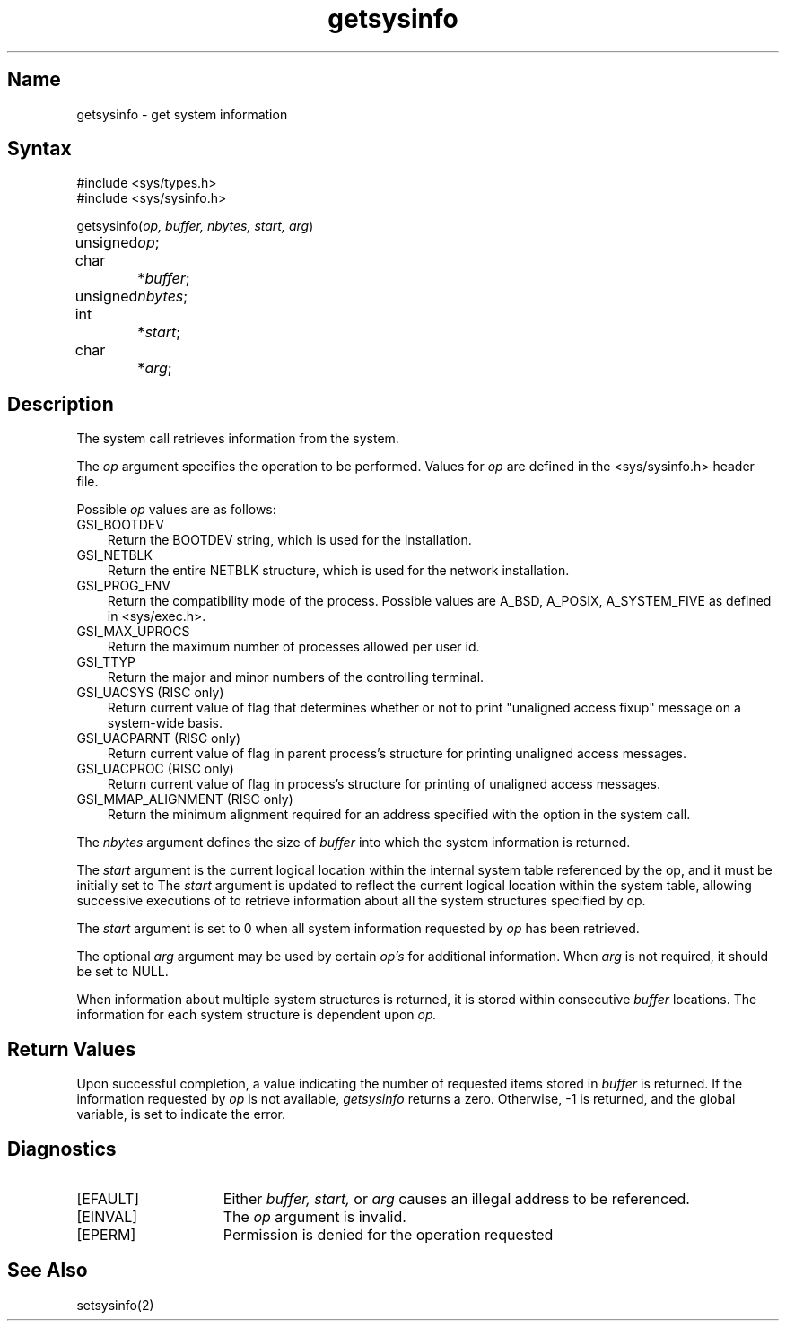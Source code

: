 .\" SCCSID: @(#)getsysinfo.2	2.3	5/19/87
.TH getsysinfo 2
.SH Name
getsysinfo \- get system information
.SH Syntax
.nf
#include <sys/types.h>
#include <sys/sysinfo.h>
.PP
getsysinfo(\fIop, buffer, nbytes, start, arg\fP)
unsigned	\fIop\fP;
char		*\fIbuffer\fP;
unsigned	 \fInbytes\fP;	
int 		*\fIstart\fP;
char		 *\fIarg\fP;	
.fi
.SH Description
.NXR "getsysinfo system call"
The
.PN getsysinfo
system call retrieves information from the system.
.PP
The
.I op
argument specifies the operation to be performed.  
Values for 
.I op
are defined in the <sys/sysinfo.h> header file. 
.PP
Possible 
.I op
values are as follows:
.IP "GSI_BOOTDEV" 0.3i
Return the BOOTDEV string, which is used for the installation.
.IP "GSI_NETBLK" 0.3i
Return the entire NETBLK structure, which is used for the network
installation.
.IP "GSI_PROG_ENV" 0.3i
Return the compatibility mode of the process.  Possible values are
A_BSD, A_POSIX, A_SYSTEM_FIVE as defined in <sys/exec.h>.
.IP "GSI_MAX_UPROCS"
Return the maximum number of processes allowed per user id.
.IP "GSI_TTYP"
Return the major and minor numbers of the controlling terminal.
.IP "GSI_UACSYS (RISC only)"
Return current value of flag that determines whether or not to
print "unaligned access fixup" message on a system-wide basis.
.IP "GSI_UACPARNT (RISC only)"
Return current value of flag in parent process's structure for
printing unaligned access messages.
.IP "GSI_UACPROC (RISC only)"
Return current value of flag in process's structure for printing of
unaligned access messages.
.IP "GSI_MMAP_ALIGNMENT (RISC only)"
Return the minimum alignment required for an address specified with the
.PN MAP_FIXED
option in the
.PN mmap(2)
system call.
.PP
The
.I nbytes
argument defines the size of
.IR buffer 
into which the system information is returned.
.PP
The
.I start
argument is the current logical location within the internal system
table referenced by the op, and it must be initially set to
.PN 0 .
The 
.I start
argument is updated to reflect the current logical
location within the system table,
allowing successive executions of
.PN getsysinfo
to retrieve information about all the system structures specified by op.
.PP
The 
.I start
argument is set to 0 when all system information requested by
.I op
has been retrieved.
.PP
The optional
.I arg
argument may be used by certain 
.I op's 
for additional information.
When 
.I arg 
is not required, it should be set to NULL.
.PP
When information about multiple 
system structures is returned,
it is stored within consecutive 
.I buffer
locations. 
The information for each system structure is 
dependent upon
.I op.
.EE
.SH Return Values
.PP
Upon successful completion, a value indicating the number of
requested items
stored in
.I buffer
is returned.
If the information requested by 
.I op
is not available,
.I getsysinfo
returns a zero.
Otherwise, \-1 is returned, and the global variable,
.PN errno ,
is set to indicate the error.
.SH Diagnostics
.TP 15
[EFAULT]
Either
.I buffer,
.I start,
or
.I arg
causes an illegal address to be referenced.
.TP 15
[EINVAL]
The 
.I op
argument is invalid.
.TP 15
[EPERM]
Permission is denied for the operation requested
.SH See Also
setsysinfo(2)
